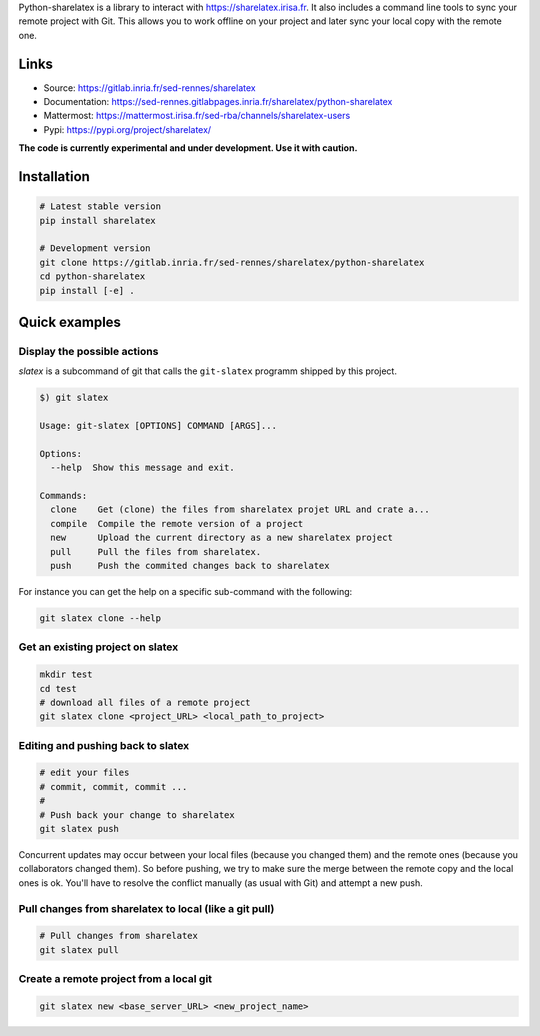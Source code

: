 Python-sharelatex is a library to interact with https://sharelatex.irisa.fr. It
also includes a command line tools to sync your remote project with Git. This
allows you to work offline on your project and later sync your local copy with
the remote one.

Links
-----

- Source: https://gitlab.inria.fr/sed-rennes/sharelatex
- Documentation: https://sed-rennes.gitlabpages.inria.fr/sharelatex/python-sharelatex
- Mattermost: https://mattermost.irisa.fr/sed-rba/channels/sharelatex-users
- Pypi: https://pypi.org/project/sharelatex/


**The code is currently experimental and under development. Use it with caution.**


Installation
------------


.. code:: bash

    # Latest stable version
    pip install sharelatex

    # Development version
    git clone https://gitlab.inria.fr/sed-rennes/sharelatex/python-sharelatex
    cd python-sharelatex
    pip install [-e] .


Quick examples
--------------

Display the possible actions
~~~~~~~~~~~~~~~~~~~~~~~~~~~~

`slatex` is a subcommand of git that calls the ``git-slatex`` programm shipped by this project.

.. code:: bash

    $) git slatex

    Usage: git-slatex [OPTIONS] COMMAND [ARGS]...

    Options:
      --help  Show this message and exit.

    Commands:
      clone    Get (clone) the files from sharelatex projet URL and crate a...
      compile  Compile the remote version of a project
      new      Upload the current directory as a new sharelatex project
      pull     Pull the files from sharelatex.
      push     Push the commited changes back to sharelatex


For instance you can get the help on a specific sub-command with the following:

.. code:: bash

   git slatex clone --help


Get an existing project on slatex
~~~~~~~~~~~~~~~~~~~~~~~~~~~~~~~~~

.. code:: bash

    mkdir test
    cd test
    # download all files of a remote project
    git slatex clone <project_URL> <local_path_to_project>


Editing and pushing back to slatex
~~~~~~~~~~~~~~~~~~~~~~~~~~~~~~~~~~


.. code:: bash

    # edit your files
    # commit, commit, commit ...
    #
    # Push back your change to sharelatex
    git slatex push

Concurrent updates may occur between your local files (because you changed them)
and the remote ones (because you collaborators changed them). So before pushing,
we try to make sure the merge between the remote copy and the local ones is ok.
You'll have to resolve the conflict manually (as usual with Git) and attempt a
new push.

Pull changes from sharelatex to local (like a git pull)
~~~~~~~~~~~~~~~~~~~~~~~~~~~~~~~~~~~~~~~~~~~~~~~~~~~~~~~


.. code:: bash

    # Pull changes from sharelatex
    git slatex pull




Create a remote project from a local git
~~~~~~~~~~~~~~~~~~~~~~~~~~~~~~~~~~~~~~~~

.. code:: bash

   git slatex new <base_server_URL> <new_project_name>

